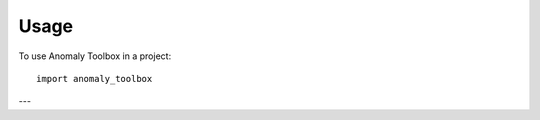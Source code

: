 =====
Usage
=====

To use Anomaly Toolbox in a project::

    import anomaly_toolbox
---

.. click:: anomaly_toolbox.cli:main
   :prog: anomaly_toolbox
